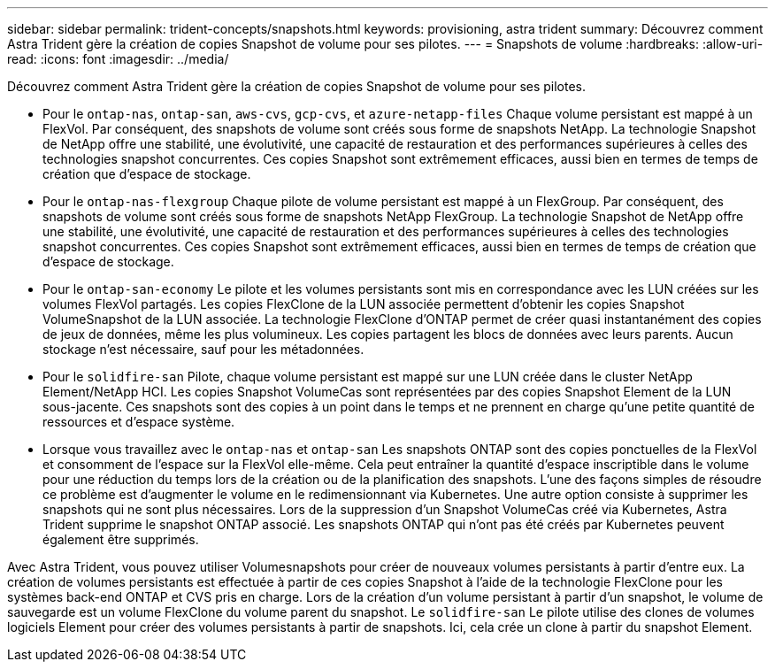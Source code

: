 ---
sidebar: sidebar 
permalink: trident-concepts/snapshots.html 
keywords: provisioning, astra trident 
summary: Découvrez comment Astra Trident gère la création de copies Snapshot de volume pour ses pilotes. 
---
= Snapshots de volume
:hardbreaks:
:allow-uri-read: 
:icons: font
:imagesdir: ../media/


Découvrez comment Astra Trident gère la création de copies Snapshot de volume pour ses pilotes.

* Pour le `ontap-nas`, `ontap-san`, `aws-cvs`, `gcp-cvs`, et `azure-netapp-files` Chaque volume persistant est mappé à un FlexVol. Par conséquent, des snapshots de volume sont créés sous forme de snapshots NetApp. La technologie Snapshot de NetApp offre une stabilité, une évolutivité, une capacité de restauration et des performances supérieures à celles des technologies snapshot concurrentes. Ces copies Snapshot sont extrêmement efficaces, aussi bien en termes de temps de création que d'espace de stockage.
* Pour le `ontap-nas-flexgroup` Chaque pilote de volume persistant est mappé à un FlexGroup. Par conséquent, des snapshots de volume sont créés sous forme de snapshots NetApp FlexGroup. La technologie Snapshot de NetApp offre une stabilité, une évolutivité, une capacité de restauration et des performances supérieures à celles des technologies snapshot concurrentes. Ces copies Snapshot sont extrêmement efficaces, aussi bien en termes de temps de création que d'espace de stockage.
* Pour le `ontap-san-economy` Le pilote et les volumes persistants sont mis en correspondance avec les LUN créées sur les volumes FlexVol partagés. Les copies FlexClone de la LUN associée permettent d'obtenir les copies Snapshot VolumeSnapshot de la LUN associée. La technologie FlexClone d'ONTAP permet de créer quasi instantanément des copies de jeux de données, même les plus volumineux. Les copies partagent les blocs de données avec leurs parents. Aucun stockage n'est nécessaire, sauf pour les métadonnées.
* Pour le `solidfire-san` Pilote, chaque volume persistant est mappé sur une LUN créée dans le cluster NetApp Element/NetApp HCI. Les copies Snapshot VolumeCas sont représentées par des copies Snapshot Element de la LUN sous-jacente. Ces snapshots sont des copies à un point dans le temps et ne prennent en charge qu'une petite quantité de ressources et d'espace système.
* Lorsque vous travaillez avec le `ontap-nas` et `ontap-san` Les snapshots ONTAP sont des copies ponctuelles de la FlexVol et consomment de l'espace sur la FlexVol elle-même. Cela peut entraîner la quantité d'espace inscriptible dans le volume pour une réduction du temps lors de la création ou de la planification des snapshots. L'une des façons simples de résoudre ce problème est d'augmenter le volume en le redimensionnant via Kubernetes. Une autre option consiste à supprimer les snapshots qui ne sont plus nécessaires. Lors de la suppression d'un Snapshot VolumeCas créé via Kubernetes, Astra Trident supprime le snapshot ONTAP associé. Les snapshots ONTAP qui n'ont pas été créés par Kubernetes peuvent également être supprimés.


Avec Astra Trident, vous pouvez utiliser Volumesnapshots pour créer de nouveaux volumes persistants à partir d'entre eux. La création de volumes persistants est effectuée à partir de ces copies Snapshot à l'aide de la technologie FlexClone pour les systèmes back-end ONTAP et CVS pris en charge. Lors de la création d'un volume persistant à partir d'un snapshot, le volume de sauvegarde est un volume FlexClone du volume parent du snapshot. Le `solidfire-san` Le pilote utilise des clones de volumes logiciels Element pour créer des volumes persistants à partir de snapshots. Ici, cela crée un clone à partir du snapshot Element.
